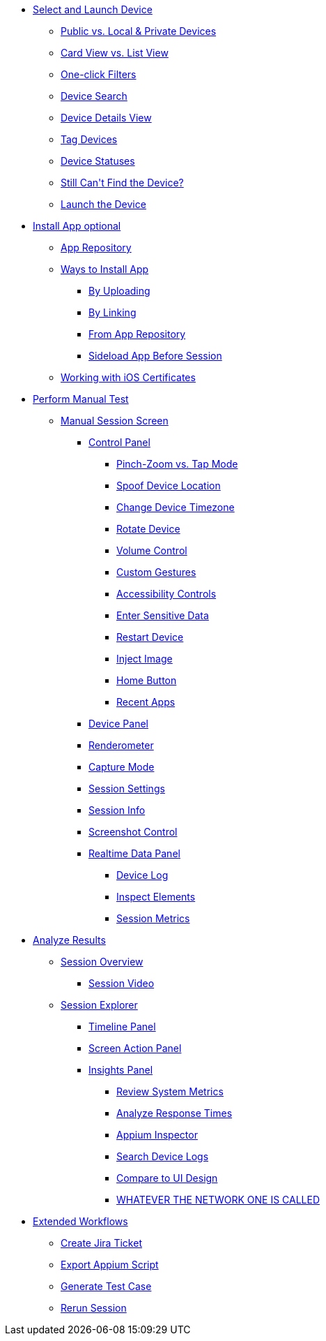 * xref:select-and-launch-device.adoc[Select and Launch Device]
** xref:select-and-launch-device.adoc[Public vs. Local & Private Devices]
** xref:select-and-launch-device.adoc[Card View vs. List View]
** xref:select-and-launch-device.adoc[One-click Filters]
** xref:select-and-launch-device.adoc[Device Search]
** xref:select-and-launch-device.adoc[Device Details View]
** xref:select-and-launch-device.adoc[Tag Devices]
** xref:select-and-launch-device.adoc[Device Statuses]
** xref:select-and-launch-device.adoc[Still Can\'t Find the Device?]
** xref:select-and-launch-device.adoc[Launch the Device]
* xref:select-and-launch-device.adoc[Install App optional]
** xref:select-and-launch-device.adoc[App Repository]
** xref:install-app.adoc[Ways to Install App]
*** xref:select-and-launch-device.adoc[By Uploading]
*** xref:select-and-launch-device.adoc[By Linking]
*** xref:select-and-launch-device.adoc[From App Repository]
*** xref:select-and-launch-device.adoc[Sideload App Before Session]
** xref:select-and-launch-device.adoc[Working with iOS Certificates]
* xref:perform-manual-test.adoc[Perform Manual Test]
** xref:select-and-launch-device.adoc[Manual Session Screen]
*** xref:select-and-launch-device.adoc[Control Panel]
**** xref:select-and-launch-device.adoc[Pinch-Zoom vs. Tap Mode]
**** xref:select-and-launch-device.adoc[Spoof Device Location]
**** xref:select-and-launch-device.adoc[Change Device Timezone]
**** xref:select-and-launch-device.adoc[Rotate Device]
**** xref:select-and-launch-device.adoc[Volume Control]
**** xref:select-and-launch-device.adoc[Custom Gestures]
**** xref:select-and-launch-device.adoc[Accessibility Controls]
**** xref:select-and-launch-device.adoc[Enter Sensitive Data]
**** xref:select-and-launch-device.adoc[Restart Device]
**** xref:select-and-launch-device.adoc[Inject Image]
**** xref:select-and-launch-device.adoc[Home Button]
**** xref:select-and-launch-device.adoc[Recent Apps]
*** xref:select-and-launch-device.adoc[Device Panel]
*** xref:select-and-launch-device.adoc[Renderometer]
*** xref:select-and-launch-device.adoc[Capture Mode]
*** xref:select-and-launch-device.adoc[Session Settings]
*** xref:select-and-launch-device.adoc[Session Info]
*** xref:select-and-launch-device.adoc[Screenshot Control]
*** xref:select-and-launch-device.adoc[Realtime Data Panel]
**** xref:select-and-launch-device.adoc[Device Log]
**** xref:select-and-launch-device.adoc[Inspect Elements]
**** xref:select-and-launch-device.adoc[Session Metrics]
* xref:analyze-results.adoc[Analyze Results]
** xref:select-and-launch-device.adoc[Session Overview]
*** xref:select-and-launch-device.adoc[Session Video]
** xref:select-and-launch-device.adoc[Session Explorer]
*** xref:select-and-launch-device.adoc[Timeline Panel]
*** xref:select-and-launch-device.adoc[Screen Action Panel]
*** xref:select-and-launch-device.adoc[Insights Panel]
**** xref:select-and-launch-device.adoc[Review System Metrics]
**** xref:select-and-launch-device.adoc[Analyze Response Times]
**** xref:select-and-launch-device.adoc[Appium Inspector]
**** xref:select-and-launch-device.adoc[Search Device Logs]
**** xref:select-and-launch-device.adoc[Compare to UI Design]
**** xref:select-and-launch-device.adoc[WHATEVER THE NETWORK ONE IS CALLED]
* xref:extended-workflows.adoc[Extended Workflows]
** xref:select-and-launch-device.adoc[Create Jira Ticket]
** xref:select-and-launch-device.adoc[Export Appium Script]
** xref:select-and-launch-device.adoc[Generate Test Case]
** xref:select-and-launch-device.adoc[Rerun Session]
